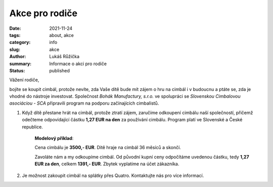 Akce pro rodiče
###############

:date: 2021-11-24
:tags: about, akce
:category: info
:slug: akce
:author: Lukáš Růžička
:summary: Informace o akci pro rodiče
:status: published


.. container:: sec-content

    Vážení rodiče,
    
    
    bojíte se koupit cimbál, protože nevíte, zda Vaše dítě bude mít zájem o hru na cimbál i v budoucnu a ptáte se, zda je vhodné do nástroje investovat.  Společnost *Bohák Manufactury, s.r.o.* ve spolupráci se *Slovenskou Cimbalovou asociáciou - SCA* připravili program na podporu začínajících cimbalistů.
    
    1. Když dítě přestane hrát na cimbál, protože ztratí zájem, zaručíme odkoupení cimbálu naší společností, přičemž odečteme odpovídající částku **1,27 EUR na den** za používání cimbálu. Program platí ve Slovenské a České republice.
    
        **Modelový příklad**:
   
        Cena cimbálu je **3500,- EUR**. Dítě hraje na cimbál 36 měsíců a skončí. 

        Zavoláte nám a my odkoupíme cimbál. Od původní kupní ceny odpočítáme uvedenou částku, tedy  **1,27 EUR za den**, celkem **1391,- EUR**.  Zbytek vyplatíme na účet zákazníka.
            
    2. Je možnost zakoupit cimbál na splátky přes Quatro. Kontaktujte nás pro více informací.
    
    
    .. container:: iframe
    
        .. raw:: html
    
            <a href="https://www.quatro.sk/ako-nakupovat" title="Quatro - jednoduchý nákup na splátky" target="_blank"> <img src="https://www.quatro.sk/templates/quatro/assets/images/banner/quatro_745x285.jpg" width="500" height="200" alt="Quatro - jednoduchý nákup na splátky" /> </a>           
         






